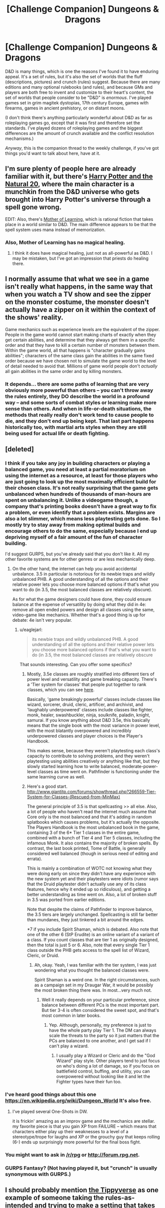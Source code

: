 #+TITLE: [Challenge Companion] Dungeons & Dragons

* [Challenge Companion] Dungeons & Dragons
:PROPERTIES:
:Author: alexanderwales
:Score: 9
:DateUnix: 1450314783.0
:DateShort: 2015-Dec-17
:END:
D&D is many things, which is one the reasons I've found it to have enduring appeal. It's a set of rules, but it's also the set of worlds that the fluff (descriptions, pictures) and crunch (rules) suggest. Because there are many editions and many optional rulebooks (and rules), and because GMs and players are both free to invent and customize to their heart's content, the set of worlds that people consider to be "D&D" is /enormous/. I've played games set in grim magitek dystopias, 17th century Europe, games with firearms, games in ancient prehistory, or on distant moons.

(I don't think there's anything particularly wonderful about D&D as far as roleplaying games go, except that it was first and therefore set the standards. I've played dozens of roleplaying games and the biggest differences are the amount of crunch available and the conflict resolution mechanisms.)

/Anyway/, this is the companion thread to the weekly challenge, if you've got things you'd want to talk about here, have at it.


** I'm sure plenty of people here are already familiar with it, but there's [[https://www.fanfiction.net/s/8096183/1/Harry-Potter-and-the-Natural-20][Harry Potter and the Natural 20]], where the main character is a munchkin from the D&D universe who gets brought into Harry Potter's universe through a spell gone wrong.

EDIT: Also, there's [[https://www.fictionpress.com/s/2961893/1/Mother-of-Learning][Mother of Learning]], which is rational fiction that takes place in a world similar to D&D. The main difference appears to be that the spell system uses mana instead of memorization.
:PROPERTIES:
:Author: abcd_z
:Score: 7
:DateUnix: 1450337646.0
:DateShort: 2015-Dec-17
:END:

*** Also, Mother of Learning has no magical healing.
:PROPERTIES:
:Author: Jiro_T
:Score: 3
:DateUnix: 1450370162.0
:DateShort: 2015-Dec-17
:END:

**** I think it does have magical healing, just not as all-powerful as D&D. I may be mistaken, but I've got an impression that priests do healing there.
:PROPERTIES:
:Author: PlaneOfInfiniteCats
:Score: 2
:DateUnix: 1450441284.0
:DateShort: 2015-Dec-18
:END:


** I normally assume that what we see in a game isn't really what happens, in the same way that when you watch a TV show and see the zipper on the monster costume, the monster doesn't actually have a zipper on it within the context of the shows' reality.

Game mechanics such as experience levels are the equivalent of the zipper. People in the game world cannot start making charts of exactly when they get certain abilities, and determine that they always get them in a specific order and that they have to kill a certain number of monsters between them. Within the game world, all that happens is "character gradually gains abilities"; characters of the same class gain the abilities in the same fixed order because we have chosen not to simulate the game world to the level of detail needed to avoid that. Millions of game world people don't /actually/ all gain abilities in the same order and by killing monsters.
:PROPERTIES:
:Author: Jiro_T
:Score: 5
:DateUnix: 1450370930.0
:DateShort: 2015-Dec-17
:END:

*** It depends... there are some paths of learning that are very obviously more powerful than others -- you can't throw away the rules entirely, they DO describe the world in a profound way -- and some sorts of combat styles or learning make more sense than others. And when in life-or-death situations, the methods that really really don't work tend to cause people to die, and they don't end up being kept. That last part happens historically too, with martial arts styles when they are still being used for actual life or death fighting.
:PROPERTIES:
:Author: Gavinfoxx
:Score: 1
:DateUnix: 1450597229.0
:DateShort: 2015-Dec-20
:END:


** [deleted]
:PROPERTIES:
:Score: 3
:DateUnix: 1450334219.0
:DateShort: 2015-Dec-17
:END:

*** I think if you take any joy in building characters or playing a balanced game, you need at least a partial moratorium on using the internet as a resource, at least for those players who are just going to look up the most maximally efficient build for their chosen class. It's not really surprising that the game gets unbalanced when hundreds of thousands of man-hours are spent on unbalancing it. Unlike a videogame though, a company that's printing books doesn't have a great way to fix a problem, or even identify that a problem exists. Margins are also a lot slimmer, which means less playtesting gets done. So I mostly try to stay away from making optimal builds and encourage others to do the same, especially because I end up depriving myself of a fair amount of the fun of character building.

I'd suggest GURPS, but you've already said that you don't like it. All my other favorite systems are for other genres or are less mechanically deep.
:PROPERTIES:
:Author: alexanderwales
:Score: 7
:DateUnix: 1450338898.0
:DateShort: 2015-Dec-17
:END:

**** On the other hand, the internet can help you avoid accidental unbalance. 3.5 in particular is notorious for its newbie traps and wildly unbalanced PHB. A good understanding of all the options and their relative power lets you choose more balanced options if that's what you want to do (in 3.5, the most balanced classes are relatively obscure).

As for what the game designers could have done, they could ensure balance at the expense of versatility by doing what they did in 4e: remove all open ended powers and design all classes using the same, video-game like mechanics. Whether that's a good thing is up for debate: 4e isn't very popular.
:PROPERTIES:
:Author: Uncaffeinated
:Score: 2
:DateUnix: 1450498159.0
:DateShort: 2015-Dec-19
:END:

***** u/eaglejarl:
#+begin_quote
  its newbie traps and wildly unbalanced PHB. A good understanding of all the options and their relative power lets you choose more balanced options if that's what you want to do (in 3.5, the most balanced classes are relatively obscure
#+end_quote

That sounds interesting. Can you offer some specifics?
:PROPERTIES:
:Author: eaglejarl
:Score: 1
:DateUnix: 1450514757.0
:DateShort: 2015-Dec-19
:END:

****** Mostly, 3.5e classes are roughly stratified into different tiers of power level and versatility and game breaking capacity. There's a 'Tier system for classes' that people put together to rank classes, which you can see [[http://brilliantgameologists.com/boards/index.php?topic=1002.0][here]].

Basically, 'game breakingly powerful' classes include classes like wizard, sorcerer, druid, cleric, artificer, and archivist, and 'laughably underpowered' classes include classes like fighter, monk, healer, swashbuckler, ninja, soulknife, paladin, knight, samurai. If you know anything about D&D 3.5e, this basically means that the single book with the most variance in power level, with the most blatantly overpowered and incredibly underpowered classes and player choices is the Player's Handbook.

This makes sense, because they weren't playtesting each class's capacity to contribute to solving problems, and they weren't playtesting using abilities creatively or anything like that, but they slowly started learning how to write balanced, moderate-power-level classes as time went on. Pathfinder is functioning under the same learning curve as well.
:PROPERTIES:
:Author: Gavinfoxx
:Score: 1
:DateUnix: 1450518176.0
:DateShort: 2015-Dec-19
:END:


****** Here's a good start. [[http://www.giantitp.com/forums/showthread.php?266559-Tier-System-for-Classes-(Rescued-from-MinMax)]]

The general principle of 3.5 is that spellcasting >> all else. Also, a lot of people who haven't read the internet much assume that Core only is the most balanced and that it's adding in random splatbooks which causes problems, but it's actually the opposite. The Players Handbook is the most unbalanced book in the game, containing 3 of the 6* Tier 1 classes in the entire game, combined with a bunch of Tier 4 and Tier 5 classes, including the infamous Monk. It also contains the majority of broken spells. By contrast, the last book printed, Tome of Battle, is generally considered well balanced (though in serious need of editing and errata).

This is mainly a combination of WOTC not knowing what they were doing early on since they didn't have any experience with the new system yet and their playtesters were idiots (rumor says that the Druid playtester didn't actually use any of its class features, hence why it ended up so ridiculous), and getting a better understanding as time went on. Also, a lot of broken stuff in 3.5 was ported from earlier editions.

Note that despite the claims of Pathfinder to improve balance, the 3.5 tiers are largely unchanged. Spellcasting is still far better than mundanes, they just tinkered a bit around the edges.

*7 if you include Spirit Shaman, which is debated. Also note that one of the other 6 (StP Erudite) is an online variant of a variant of a class. If you count classes that are tier 1 as originally designed, then the total is just 5 or 6. Also, note that every single Tier 1 class outside the PHB gets access to the spell list of Wizard, Cleric, or Druid.
:PROPERTIES:
:Author: Uncaffeinated
:Score: 1
:DateUnix: 1450540866.0
:DateShort: 2015-Dec-19
:END:

******* Ah, okay. Yeah, I was familiar with the tier system, I was just wondering what you thought the balanced classes were.

Spirit Shaman is a weird one. In the right circumstances, such as a campaign set in my Draugar War, it would be possibly the most broken thing there was. In most...very much not.
:PROPERTIES:
:Author: eaglejarl
:Score: 1
:DateUnix: 1450545502.0
:DateShort: 2015-Dec-19
:END:

******** Well it really depends on your particular preference, since balance between different PCs is the most important part. But tier 3-4 is often considered the sweet spot, and that's most common in later books.
:PROPERTIES:
:Author: Uncaffeinated
:Score: 1
:DateUnix: 1450547570.0
:DateShort: 2015-Dec-19
:END:

********* Yep. Although, personally, my preference is just to have the whole party play Tier 1. The DM can always scale the threats to the party so it just matters that the PCs are balanced to one another, and I get sad if I can't play a wizard.
:PROPERTIES:
:Author: eaglejarl
:Score: 1
:DateUnix: 1450548172.0
:DateShort: 2015-Dec-19
:END:

********** I usually play a Wizard or Cleric and do the "God Wizard" play style. Other players tend to just focus on who's doing a lot of damage, so if you focus on battlefield control, buffing, and utility, you can overpowered without looking like it and let the Fighter types have their fun too.
:PROPERTIES:
:Author: Uncaffeinated
:Score: 1
:DateUnix: 1450564297.0
:DateShort: 2015-Dec-20
:END:


*** I've heard good things about this one [[https://en.wikipedia.org/wiki/Dungeon_World]] It's also free.
:PROPERTIES:
:Author: MrCogmor
:Score: 3
:DateUnix: 1450347118.0
:DateShort: 2015-Dec-17
:END:

**** I've played several One-Shots in DW.

it is frickin' amazing as an improv game and the mechanics are stellar. my favorite piece is that you gain XP from FAILURE -- which means that characters either play up their weaknesses to a level of a stereotype/trope for laughs and XP or the grouchy guy that keeps rolling (6-) ends up surprisingly more powerful for the final boss fight.
:PROPERTIES:
:Author: notmy2ndopinion
:Score: 1
:DateUnix: 1450411756.0
:DateShort: 2015-Dec-18
:END:


*** You might want to ask in [[/r/rpg]] or [[http://forum.rpg.net]].
:PROPERTIES:
:Author: abcd_z
:Score: 2
:DateUnix: 1450337509.0
:DateShort: 2015-Dec-17
:END:


*** GURPS Fantasy? (Not having played it, but "crunch" is usually synonymous with GURPS.)
:PROPERTIES:
:Author: derefr
:Score: 1
:DateUnix: 1450334873.0
:DateShort: 2015-Dec-17
:END:


** I should probably mention [[http://www.giantitp.com/forums/showthread.php?222007-The-Definitive-Guide-to-the-Tippyverse-By-Emperor-Tippy][the Tippyverse]] as one example of someone taking the rules-as-intended and trying to make a setting that takes into account some of the things possible. I don't really agree with some of Tippy's starting assumptions (namely the ease with which people can get XP and using traps for beneficial spells) but it's an interesting exploration of the consequences of the rules nonetheless, without totally dipping into the insanity that comes from uncharitable application of RAW.
:PROPERTIES:
:Author: alexanderwales
:Score: 3
:DateUnix: 1450367206.0
:DateShort: 2015-Dec-17
:END:


** I've never understood the appeal of munchkinning d&d. Its very obviously not designed with the intention of creating a consistent universe but to make games work, with the DM altering them as needed. Can anyone explain the appeal?
:PROPERTIES:
:Score: 2
:DateUnix: 1450387076.0
:DateShort: 2015-Dec-18
:END:

*** You'd need to define what you mean by munchkining.

If you mean it in the sense of what /Harry Potter and the Natural 20/ or /The Two Year Emperor/ do, or the more abstract exercises on the character optimization boards, then I think most of the appeal is in seeing just how far the system can be stretched. It's the same impulse that leads people to send jet-powered cars hurtling across the salt flats in order to reach a new top speed. There's a particular joy in optimizing within a bounded system, and in laying out a proof of concept. It's also a thought exercise that offer low-hanging fruit and easy optimizations that don't resemble actual intellectual work as much as is required in systems or settings less ripe for abuse.

If you mean /in game/, then I think that's mostly about "winning". D&D doesn't have to be a power fantasy, but it often is, so people want to accumulate as much power as possible.
:PROPERTIES:
:Author: alexanderwales
:Score: 4
:DateUnix: 1450388088.0
:DateShort: 2015-Dec-18
:END:

**** It's not just a matter of making numbers bigger - a lot of the fun in theoretical optimization is uncovering poorly worded rules and coming up with crazy tricks that noone has ever thought of before. After all, anyone can make Pun-pun, but there's still gems left to be discovered. Heck, even if a trick is completely useless, it can still be fun if it does something unique.

I like to think that I was the first person to discover the utility of illiterate Wizards or how the obscure spell Infallible Servant has completely unintended uses.
:PROPERTIES:
:Author: Uncaffeinated
:Score: 2
:DateUnix: 1450498409.0
:DateShort: 2015-Dec-19
:END:


** So I wrote some handbooks on doing some of the sorts of things that you see in post-scarcity fiction and in post-cyberpunk and things like that in D&D 3.5e. These might be useful for people. First, I wrote a guide on making transhumans using D&D 3.5e rules [[https://docs.google.com/document/d/1Z9NJIs751Af3i0IEIJwCkIp9H9YFiZYZ7u-wmYVaheI/edit][here]]. Next, I wrote a thing about making airships and powerful robots and sentient constructs [[https://docs.google.com/document/d/14zilT4WGOyHM0AfpG4-GmD2FkgDg1HZ9HC1cTleQHds/edit][here]]. And finally, I wrote a writeup of how to basically make a whole post-scarcity society using D&D 3.5e rules [[https://docs.google.com/document/d/1aG4P3dU6WP3pq8mW9l1qztFeNfqQHyI22oJe09i8KWw/edit][here]].
:PROPERTIES:
:Author: Gavinfoxx
:Score: 2
:DateUnix: 1450402851.0
:DateShort: 2015-Dec-18
:END:


** One thing you should think about is how the rules of the game affect the behavior of players and how that is useful to a gaming experience. You seems to think that the difference between rpgs is basically just how much attention you want to pay to rules but there are lots of differences that all make for a different experience. Does the game reward you for specific actions? In Adnd (the second version of first edition) Gygax states specifically that the reason that you are rewarded for accumulating treasure is because that is what the game is about, clearly the best way to learn things isn't violencing underground beings until you have enough money to buy a fucking castle, but that is the game he was making so that is how the reward system is set up.

There are games that reward you for rich detailed descriptions of actions, some that encourage inter-player interaction, some that punish intellectual laziness. There are also systems that give you opportunities to find specific kinds of moments. Whether it is paranoia leading the players to creating complicated webs of betrayal or one last heist letting you becoming secretly the best at something at a story vital moment or headspace having you weeping over a lost ally you never knew because you wanted to use a skill you didn't have.
:PROPERTIES:
:Author: mack2028
:Score: 1
:DateUnix: 1450349747.0
:DateShort: 2015-Dec-17
:END:
